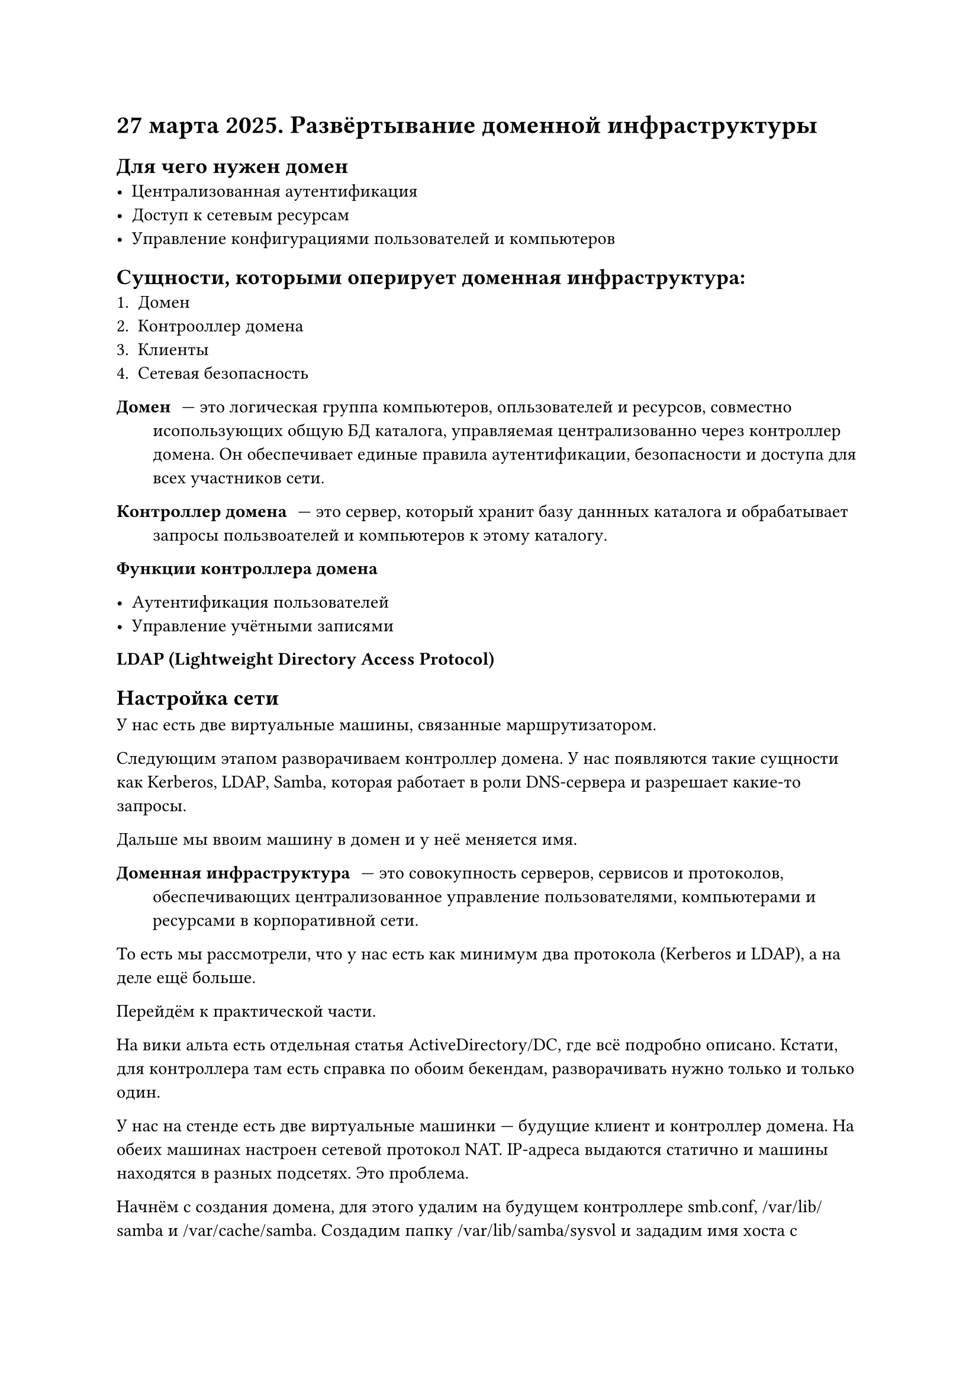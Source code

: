 = 27 марта 2025. Развёртывание доменной инфраструктуры

== Для чего нужен домен
- Централизованная аутентификация
- Доступ к сетевым ресурсам
- Управление конфигурациями пользователей и компьютеров

== Сущности, которыми оперирует доменная инфраструктура:
+ Домен
+ Контрооллер домена
+ Клиенты
+ Сетевая безопасность

/ Домен: --- это логическая группа компьютеров, опльзователей и ресурсов, совместно исопользующих общую БД каталога, управляемая централизованно через контроллер домена. Он обеспечивает единые правила аутентификации, безопасности и доступа для всех участников сети.

/ Контроллер домена: --- это сервер, который хранит базу даннных каталога и обрабатывает запросы пользвоателей и компьютеров к этому каталогу.

/ Функции контроллера домена:

- Аутентификация пользователей
- Управление учётными записями
// TDOO: ещё два пункта 

/ LDAP (Lightweight Directory Access Protocol): // TODO:

== Настройка сети

// TODO: картинка из презентаций

У нас есть две виртуальные машины, связанные маршрутизатором. 

// TODO: картинка 2

Следующим этапом разворачиваем контроллер домена. У нас появляются такие сущности как Kerberos, LDAP, Samba, которая работает в роли DNS-сервера и разрешает какие-то запросы.

// TODO: картинка 3, samba, kerberos, ldap

Дальше мы ввоим машину в домен и у неё меняется имя.

// TODO: картинка 4

/ Доменная инфраструктура: --- это совокупность серверов, сервисов и протоколов, обеспечивающих централизованное управление пользователями, компьютерами и ресурсами в корпоративной сети.

То есть мы рассмотрели, что у нас есть как минимум два протокола (Kerberos и LDAP), а на деле ещё больше.

Перейдём к практической части.

На вики альта есть отдельная статья ActiveDirectory/DC, где всё подробно описано. Кстати, для контроллера там есть справка по обоим бекендам, разворачивать нужно только и только один.

У нас на стенде есть две виртуальные машинки --- будущие клиент и контроллер домена. На обеих машинах настроен сетевой протокол NAT. IP-адреса выдаются статично и машины находятся в разных подсетях. Это проблема.

Начнём с создания домена, для этого удалим на будущем контроллере smb.conf, /var/lib/samba и /var/cache/samba. Создадим папку /var/lib/samba/sysvol и зададим имя хоста с помощью hostnamectl. Имя домена должно состоять из трёх узлов: хост домена контроллера и префикс (в случае dc.ssudomain.alt это dc и ssudomain.alt соответственно).

chronyd перезапустить, самбу включить и запустить.

У нас есть два менеджера сетей --- NetworkManager и etcnet. Первый мы можем настраивать через утилиту, а не только через ручную правку конфигов. В NetworkManager нужно не забыть перенастроить DNS-сервер на внутренний.

// HACK: дефолтное оформление xfce такое же унылое, как и сегодняшний лектор






